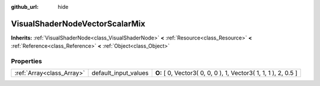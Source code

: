:github_url: hide

.. Generated automatically by doc/tools/makerst.py in Godot's source tree.
.. DO NOT EDIT THIS FILE, but the VisualShaderNodeVectorScalarMix.xml source instead.
.. The source is found in doc/classes or modules/<name>/doc_classes.

.. _class_VisualShaderNodeVectorScalarMix:

VisualShaderNodeVectorScalarMix
===============================

**Inherits:** :ref:`VisualShaderNode<class_VisualShaderNode>` **<** :ref:`Resource<class_Resource>` **<** :ref:`Reference<class_Reference>` **<** :ref:`Object<class_Object>`



Properties
----------

+---------------------------+----------------------+-----------------------------------------------------------------+
| :ref:`Array<class_Array>` | default_input_values | **O:** [ 0, Vector3( 0, 0, 0 ), 1, Vector3( 1, 1, 1 ), 2, 0.5 ] |
+---------------------------+----------------------+-----------------------------------------------------------------+

